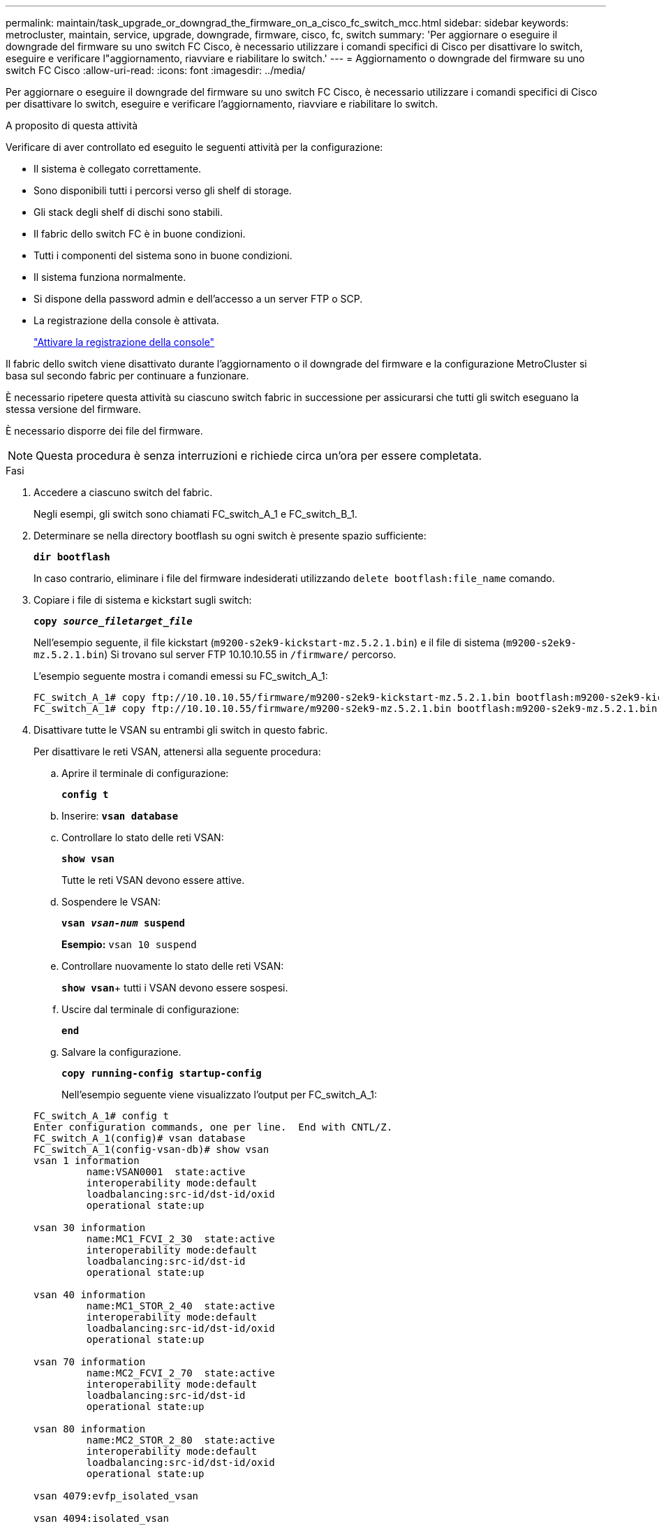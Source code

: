 ---
permalink: maintain/task_upgrade_or_downgrad_the_firmware_on_a_cisco_fc_switch_mcc.html 
sidebar: sidebar 
keywords: metrocluster, maintain, service, upgrade, downgrade, firmware, cisco, fc, switch 
summary: 'Per aggiornare o eseguire il downgrade del firmware su uno switch FC Cisco, è necessario utilizzare i comandi specifici di Cisco per disattivare lo switch, eseguire e verificare l"aggiornamento, riavviare e riabilitare lo switch.' 
---
= Aggiornamento o downgrade del firmware su uno switch FC Cisco
:allow-uri-read: 
:icons: font
:imagesdir: ../media/


[role="lead"]
Per aggiornare o eseguire il downgrade del firmware su uno switch FC Cisco, è necessario utilizzare i comandi specifici di Cisco per disattivare lo switch, eseguire e verificare l'aggiornamento, riavviare e riabilitare lo switch.

.A proposito di questa attività
Verificare di aver controllato ed eseguito le seguenti attività per la configurazione:

* Il sistema è collegato correttamente.
* Sono disponibili tutti i percorsi verso gli shelf di storage.
* Gli stack degli shelf di dischi sono stabili.
* Il fabric dello switch FC è in buone condizioni.
* Tutti i componenti del sistema sono in buone condizioni.
* Il sistema funziona normalmente.
* Si dispone della password admin e dell'accesso a un server FTP o SCP.
* La registrazione della console è attivata.
+
link:enable-console-logging-before-maintenance.html["Attivare la registrazione della console"]



Il fabric dello switch viene disattivato durante l'aggiornamento o il downgrade del firmware e la configurazione MetroCluster si basa sul secondo fabric per continuare a funzionare.

È necessario ripetere questa attività su ciascuno switch fabric in successione per assicurarsi che tutti gli switch eseguano la stessa versione del firmware.

È necessario disporre dei file del firmware.


NOTE: Questa procedura è senza interruzioni e richiede circa un'ora per essere completata.

.Fasi
. Accedere a ciascuno switch del fabric.
+
Negli esempi, gli switch sono chiamati FC_switch_A_1 e FC_switch_B_1.

. Determinare se nella directory bootflash su ogni switch è presente spazio sufficiente:
+
`*dir bootflash*`

+
In caso contrario, eliminare i file del firmware indesiderati utilizzando `delete bootflash:file_name` comando.

. Copiare i file di sistema e kickstart sugli switch:
+
`*copy _source_filetarget_file_*`

+
Nell'esempio seguente, il file kickstart (`m9200-s2ek9-kickstart-mz.5.2.1.bin`) e il file di sistema (`m9200-s2ek9-mz.5.2.1.bin`) Si trovano sul server FTP 10.10.10.55 in `/firmware/` percorso.

+
L'esempio seguente mostra i comandi emessi su FC_switch_A_1:

+
[listing]
----
FC_switch_A_1# copy ftp://10.10.10.55/firmware/m9200-s2ek9-kickstart-mz.5.2.1.bin bootflash:m9200-s2ek9-kickstart-mz.5.2.1.bin
FC_switch_A_1# copy ftp://10.10.10.55/firmware/m9200-s2ek9-mz.5.2.1.bin bootflash:m9200-s2ek9-mz.5.2.1.bin
----
. Disattivare tutte le VSAN su entrambi gli switch in questo fabric.
+
Per disattivare le reti VSAN, attenersi alla seguente procedura:

+
.. Aprire il terminale di configurazione:
+
`*config t*`

.. Inserire: `*vsan database*`
.. Controllare lo stato delle reti VSAN:
+
`*show vsan*`

+
Tutte le reti VSAN devono essere attive.

.. Sospendere le VSAN:
+
`*vsan _vsan-num_ suspend*`

+
*Esempio:* `vsan 10 suspend`

.. Controllare nuovamente lo stato delle reti VSAN:
+
`*show vsan*`+ tutti i VSAN devono essere sospesi.

.. Uscire dal terminale di configurazione:
+
`*end*`

.. Salvare la configurazione.
+
`*copy running-config startup-config*`

+
Nell'esempio seguente viene visualizzato l'output per FC_switch_A_1:

+
[listing]
----
FC_switch_A_1# config t
Enter configuration commands, one per line.  End with CNTL/Z.
FC_switch_A_1(config)# vsan database
FC_switch_A_1(config-vsan-db)# show vsan
vsan 1 information
         name:VSAN0001  state:active
         interoperability mode:default
         loadbalancing:src-id/dst-id/oxid
         operational state:up

vsan 30 information
         name:MC1_FCVI_2_30  state:active
         interoperability mode:default
         loadbalancing:src-id/dst-id
         operational state:up

vsan 40 information
         name:MC1_STOR_2_40  state:active
         interoperability mode:default
         loadbalancing:src-id/dst-id/oxid
         operational state:up

vsan 70 information
         name:MC2_FCVI_2_70  state:active
         interoperability mode:default
         loadbalancing:src-id/dst-id
         operational state:up

vsan 80 information
         name:MC2_STOR_2_80  state:active
         interoperability mode:default
         loadbalancing:src-id/dst-id/oxid
         operational state:up

vsan 4079:evfp_isolated_vsan

vsan 4094:isolated_vsan

FC_switch_A_1(config-vsan-db)# vsan 1 suspend
FC_switch_A_1(config-vsan-db)# vsan 30 suspend
FC_switch_A_1(config-vsan-db)# vsan 40 suspend
FC_switch_A_1(config-vsan-db)# vsan 70 suspend
FC_switch_A_1(config-vsan-db)# vsan 80 suspend
FC_switch_A_1(config-vsan-db)# end
FC_switch_A_1#
FC_switch_A_1# show vsan
vsan 1 information
         name:VSAN0001  state:suspended
         interoperability mode:default
         loadbalancing:src-id/dst-id/oxid
         operational state:down

vsan 30 information
         name:MC1_FCVI_2_30  state:suspended
         interoperability mode:default
         loadbalancing:src-id/dst-id
         operational state:down

vsan 40 information
         name:MC1_STOR_2_40  state:suspended
         interoperability mode:default
         loadbalancing:src-id/dst-id/oxid
         operational state:down

vsan 70 information
         name:MC2_FCVI_2_70  state:suspended
         interoperability mode:default
         loadbalancing:src-id/dst-id
         operational state:down

vsan 80 information
         name:MC2_STOR_2_80  state:suspended
         interoperability mode:default
         loadbalancing:src-id/dst-id/oxid
         operational state:down

vsan 4079:evfp_isolated_vsan

vsan 4094:isolated_vsan
----


. Installare il firmware desiderato sugli switch:
+
`*install all system bootflash:__systemfile_name__ kickstart bootflash:__kickstartfile_name__*`

+
L'esempio seguente mostra i comandi emessi su FC_switch_A_1:

+
[listing]
----
FC_switch_A_1# install all system bootflash:m9200-s2ek9-mz.5.2.1.bin kickstart bootflash:m9200-s2ek9-kickstart-mz.5.2.1.bin
Enter Yes to confirm the installation.
----
. Verificare la versione del firmware su ciascun switch per assicurarsi che sia stata installata la versione corretta:
+
`*show version*`

. Abilitare tutte le VSAN su entrambi gli switch in questo fabric.
+
Utilizzare la seguente procedura per attivare le reti VSAN:

+
.. Aprire il terminale di configurazione:
+
`*config t*`

.. Inserire: `*vsan database*`
.. Controllare lo stato delle reti VSAN:
+
`*show vsan*`

+
Le VSAN devono essere sospese.

.. Attivare le VSAN:
+
`*no vsan _vsan-num_ suspend*`

+
*Esempio:* `no vsan 10 suspend`

.. Controllare nuovamente lo stato delle reti VSAN:
+
`*show vsan*`

+
Tutte le reti VSAN devono essere attive.

.. Uscire dal terminale di configurazione:
+
`*end*`

.. Salvare la configurazione:
+
`*copy running-config startup-config*`

+
Nell'esempio seguente viene visualizzato l'output per FC_switch_A_1:

+
[listing]
----
FC_switch_A_1# config t
Enter configuration commands, one per line.  End with CNTL/Z.
FC_switch_A_1(config)# vsan database
FC_switch_A_1(config-vsan-db)# show vsan
vsan 1 information
         name:VSAN0001  state:suspended
         interoperability mode:default
         loadbalancing:src-id/dst-id/oxid
         operational state:down

vsan 30 information
         name:MC1_FCVI_2_30  state:suspended
         interoperability mode:default
         loadbalancing:src-id/dst-id
         operational state:down

vsan 40 information
         name:MC1_STOR_2_40  state:suspended
         interoperability mode:default
         loadbalancing:src-id/dst-id/oxid
         operational state:down

vsan 70 information
         name:MC2_FCVI_2_70  state:suspended
         interoperability mode:default
         loadbalancing:src-id/dst-id
         operational state:down

vsan 80 information
         name:MC2_STOR_2_80  state:suspended
         interoperability mode:default
         loadbalancing:src-id/dst-id/oxid
         operational state:down

vsan 4079:evfp_isolated_vsan

vsan 4094:isolated_vsan

FC_switch_A_1(config-vsan-db)# no vsan 1 suspend
FC_switch_A_1(config-vsan-db)# no vsan 30 suspend
FC_switch_A_1(config-vsan-db)# no vsan 40 suspend
FC_switch_A_1(config-vsan-db)# no vsan 70 suspend
FC_switch_A_1(config-vsan-db)# no vsan 80 suspend
FC_switch_A_1(config-vsan-db)#
FC_switch_A_1(config-vsan-db)# show vsan
vsan 1 information
         name:VSAN0001  state:active
         interoperability mode:default
         loadbalancing:src-id/dst-id/oxid
         operational state:up

vsan 30 information
         name:MC1_FCVI_2_30  state:active
         interoperability mode:default
         loadbalancing:src-id/dst-id
         operational state:up

vsan 40 information
         name:MC1_STOR_2_40  state:active
         interoperability mode:default
         loadbalancing:src-id/dst-id/oxid
         operational state:up

vsan 70 information
         name:MC2_FCVI_2_70  state:active
         interoperability mode:default
         loadbalancing:src-id/dst-id
         operational state:up

vsan 80 information
         name:MC2_STOR_2_80  state:active
         interoperability mode:default
         loadbalancing:src-id/dst-id/oxid
         operational state:up

vsan 4079:evfp_isolated_vsan

vsan 4094:isolated_vsan

FC_switch_A_1(config-vsan-db)# end
FC_switch_A_1#
----


. Verificare il funzionamento della configurazione MetroCluster in ONTAP:
+
.. Verificare che il sistema sia multipercorso:
+
`*node run -node _node-name_ sysconfig -a*`

.. Verificare la presenza di eventuali avvisi sullo stato di salute su entrambi i cluster:
+
`*system health alert show*`

.. Verificare la configurazione MetroCluster e che la modalità operativa sia normale:
+
`*metrocluster show*`

.. Eseguire un controllo MetroCluster:
+
`*metrocluster check run*`

.. Visualizzare i risultati del controllo MetroCluster:
+
`*metrocluster check show*`

.. Verificare la presenza di eventuali avvisi sullo stato di salute sugli switch (se presenti):
+
`*storage switch show*`

.. Eseguire Config Advisor.
+
https://mysupport.netapp.com/site/tools/tool-eula/activeiq-configadvisor["Download NetApp: Config Advisor"]

.. Dopo aver eseguito Config Advisor, esaminare l'output dello strumento e seguire le raccomandazioni nell'output per risolvere eventuali problemi rilevati.


. Ripetere questa procedura per il secondo fabric switch.

